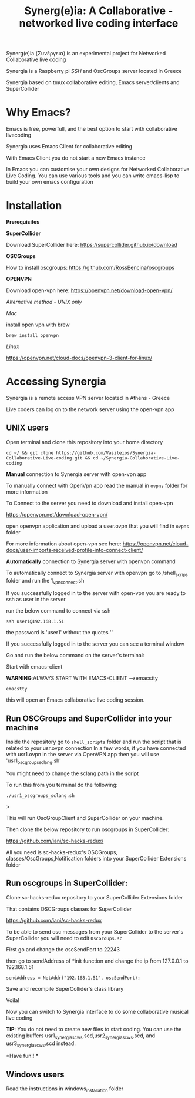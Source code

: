 #+TITLE: Synerg(e)ia: A Collaborative - networked live coding interface

Synerg(e)ia (Συνέργεια) is an experimental project for Networked Collaborative live coding

Synergia is a Raspberry pi /SSH/ and OscGroups server located in Greece

Synergia based on tmux collaborative editing, Emacs server/clients and SuperCollider

* Why Emacs?

Emacs is free, powerfull, and the best option to start with collaborative livecoding

Synergia uses Emacs Client for collaborative editing

With Emacs Client you do not start a new Emacs instance

In Emacs you can customise your own designs for Networked Collaborative Live
Coding. You can use various tools and you can write emacs-lisp to build your own emacs configuration

* Installation

*Prerequisites*

*SuperCollider*

Download SuperCollider here: https://supercollider.github.io/download

*OSCGroups*

How to install oscgroups: https://github.com/RossBencina/oscgroups

*OPENVPN*

Download open-vpn here: https://openvpn.net/download-open-vpn/

/Alternative method - UNIX only/

/Mac/

install open vpn with brew

#+begin_src
brew install openvpn
#+end_src

/Linux/

https://openvpn.net/cloud-docs/openvpn-3-client-for-linux/

* Accessing Synergia

Synergia is a remote access VPN  server located in Athens - Greece

Live coders can log on
to the network server using the open-vpn app

** UNIX users

Open terminal and clone this repository into your home directory

#+begin_src
cd ~/ && git clone https://github.com/Vasileios/Synergia-Collaborative-Live-coding.git && cd ~/Synergia-Collaborative-Live-coding
#+end_src

*Manual* connection to Synergia server with open-vpn app

To manually connect with OpenVpn app read the manual in =ovpns= folder for more information

To Connect to the server you need to download and install open-vpn

https://openvpn.net/download-open-vpn/

open openvpn application and upload a user.ovpn that you will find in =ovpns= folder

For more information about open-vpn see here: https://openvpn.net/cloud-docs/user-imports-received-profile-into-connect-client/

*Automatically* connection to Synergia server with openvpn command

To automatically connect to Synergia server with openvpn go to /shell_scrips
folder and run the 1_vpn_connect.sh

If you successfully logged in to the server with open-vpn you are ready to ssh as user in the server

run the below command to connect via ssh

#+begin_src
ssh user1@192.168.1.51
#+end_src

the password is 'user1' without the quotes ''

If you successfully logged in to the server you can see a terminal window

Go and run the below command on the server's terminal:

Start with emacs-client

*WARNING*:ALWAYS START WITH EMACS-CLIENT -->emacstty
#+begin_src
emacstty
#+end_src

this will open an Emacs collaborative live coding session.


** Run OSCGroups and SuperCollider into your machine

Inside the repository go to =shell_scripts= folder and run the script that is
related to your usr.ovpn connection
In a few words, if you have connected with usr1.ovpn in the server via OpenVPN
app then you will use 'usr1_oscgroups_sclang.sh'

You might need to change the sclang path in the script

To run this from you terminal do the following:

#+begin_src
./usr1_oscgroups_sclang.sh
#+end_src>

This will run
OscGroupClient and SuperCollider on your
machine.

Then clone the below repository to run oscgroups in SuperCollider:

https://github.com/iani/sc-hacks-redux/

All you need is sc-hacks-redux's OSCGroups, classes/OscGroups,Notification
folders into your SuperCollider Extensions folder


** Run oscgroups in SuperCollider:

Clone sc-hacks-redux repository to your SuperCollider Extensions folder

That contains OSCGroups classes for SuperCollider

https://github.com/iani/sc-hacks-redux

To be able to send osc messages from your SuperCollider to the server's SuperCollider you will need to edit =OscGroups.sc=

First go and change the oscSendPort to 22243

then go to sendAddress of *init function and change the ip from 127.0.0.1 to 192.168.1.51

#+begin_src
sendAddress = NetAddr("192.168.1.51", oscSendPort);
#+end_src

Save and recompile SuperCollider's class library

Voila!

Now you can switch to Synergia interface to do some collaborative musical live coding

*TIP*: You do not need to create new files to start coding. You can use
the existing buffers usr1_synergia_scws.scd,usr2_synergia_scws.scd, and usr3_synergia_scws.scd instead.

*Have fun!!
*
** Windows users

Read the instructions in windows_installation folder
